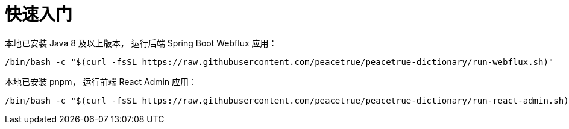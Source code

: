 = 快速入门

本地已安装 Java 8 及以上版本，
运行后端 Spring Boot Webflux 应用：

[source%nowrap,bash,subs="specialchars,attributes"]
----
/bin/bash -c "$(curl -fsSL https://raw.githubusercontent.com/peacetrue/peacetrue-dictionary/run-webflux.sh)"
----

本地已安装 pnpm，
运行前端 React Admin 应用：

[source%nowrap,bash,subs="specialchars,attributes"]
----
/bin/bash -c "$(curl -fsSL https://raw.githubusercontent.com/peacetrue/peacetrue-dictionary/run-react-admin.sh)"
----

